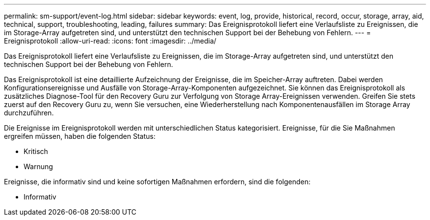 ---
permalink: sm-support/event-log.html 
sidebar: sidebar 
keywords: event, log, provide, historical, record, occur, storage, array, aid, technical, support, troubleshooting, leading, failures 
summary: Das Ereignisprotokoll liefert eine Verlaufsliste zu Ereignissen, die im Storage-Array aufgetreten sind, und unterstützt den technischen Support bei der Behebung von Fehlern. 
---
= Ereignisprotokoll
:allow-uri-read: 
:icons: font
:imagesdir: ../media/


[role="lead"]
Das Ereignisprotokoll liefert eine Verlaufsliste zu Ereignissen, die im Storage-Array aufgetreten sind, und unterstützt den technischen Support bei der Behebung von Fehlern.

Das Ereignisprotokoll ist eine detaillierte Aufzeichnung der Ereignisse, die im Speicher-Array auftreten. Dabei werden Konfigurationsereignisse und Ausfälle von Storage-Array-Komponenten aufgezeichnet. Sie können das Ereignisprotokoll als zusätzliches Diagnose-Tool für den Recovery Guru zur Verfolgung von Storage Array-Ereignissen verwenden. Greifen Sie stets zuerst auf den Recovery Guru zu, wenn Sie versuchen, eine Wiederherstellung nach Komponentenausfällen im Storage Array durchzuführen.

Die Ereignisse im Ereignisprotokoll werden mit unterschiedlichen Status kategorisiert. Ereignisse, für die Sie Maßnahmen ergreifen müssen, haben die folgenden Status:

* Kritisch
* Warnung


Ereignisse, die informativ sind und keine sofortigen Maßnahmen erfordern, sind die folgenden:

* Informativ

